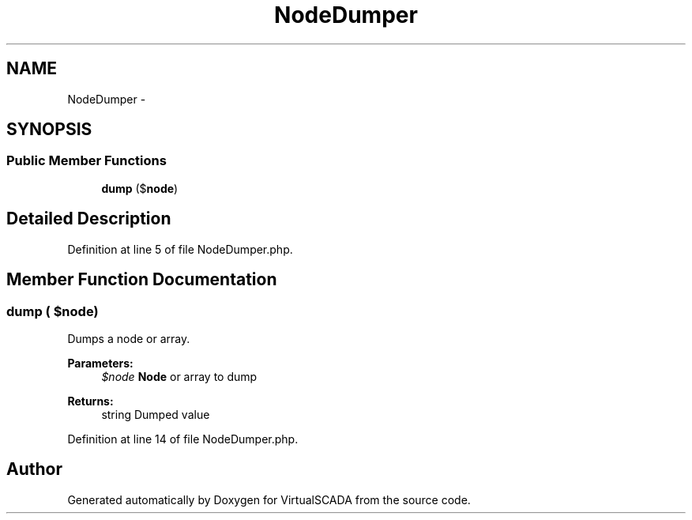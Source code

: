 .TH "NodeDumper" 3 "Tue Apr 14 2015" "Version 1.0" "VirtualSCADA" \" -*- nroff -*-
.ad l
.nh
.SH NAME
NodeDumper \- 
.SH SYNOPSIS
.br
.PP
.SS "Public Member Functions"

.in +1c
.ti -1c
.RI "\fBdump\fP ($\fBnode\fP)"
.br
.in -1c
.SH "Detailed Description"
.PP 
Definition at line 5 of file NodeDumper\&.php\&.
.SH "Member Function Documentation"
.PP 
.SS "dump ( $node)"
Dumps a node or array\&.
.PP
\fBParameters:\fP
.RS 4
\fI$node\fP \fBNode\fP or array to dump
.RE
.PP
\fBReturns:\fP
.RS 4
string Dumped value 
.RE
.PP

.PP
Definition at line 14 of file NodeDumper\&.php\&.

.SH "Author"
.PP 
Generated automatically by Doxygen for VirtualSCADA from the source code\&.
